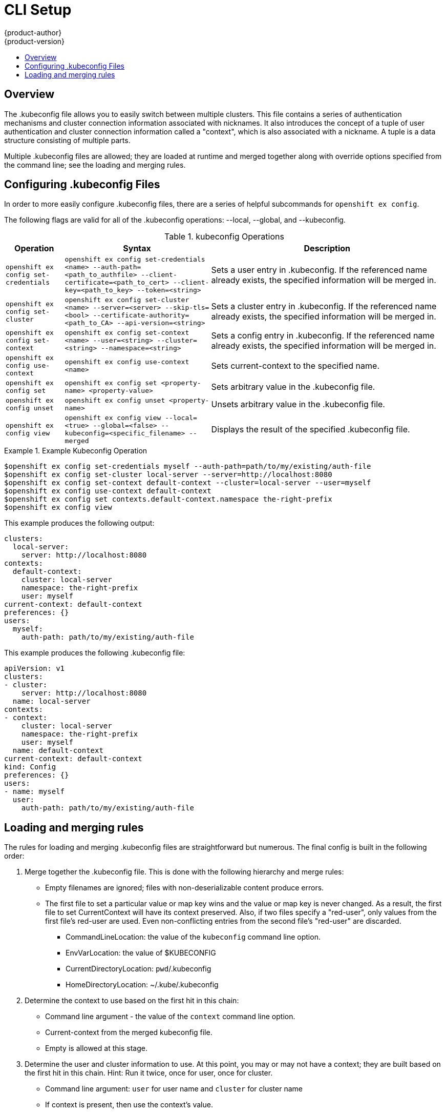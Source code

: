 = CLI Setup
{product-author}
{product-version}
:data-uri:
:icons:
:experimental:
:toc: macro
:toc-title:

toc::[]

== Overview
The .kubeconfig file allows you to easily switch between multiple clusters. This file contains a series of authentication mechanisms and cluster connection information associated with nicknames. It also introduces the concept of a tuple of user authentication and cluster connection information called a "context", which is also associated with a nickname. A tuple is a data structure consisting of multiple parts.

Multiple .kubeconfig files are allowed; they are loaded at runtime and merged together along with override options specified from the command line; see the loading and merging rules.

== Configuring .kubeconfig Files
In order to more easily configure .kubeconfig files, there are a series of helpful subcommands for `openshift ex config`.

====
The following flags are valid for all of the .kubeconfig operations: --local, --global, and --kubeconfig.
====

.kubeconfig Operations
[cols=".^2,.^5,8",options="header"]
|===

|Operation |Syntax |Description

.^|`openshift ex config set-credentials`
.^|`openshift ex config set-credentials <name> --auth-path=<path_to_authfile> --client-certificate=<path_to_cert> --client-key=<path_to_key> --token=<string>`
|Sets a user entry in .kubeconfig. If the referenced name already exists, the specified information will be merged in.

.^|`openshift ex config set-cluster`
.^|`openshift ex config set-cluster <name> --server=<server> --skip-tls=<bool> --certificate-authority=<path_to_CA> --api-version=<string>`
|Sets a cluster entry in .kubeconfig. If the referenced name already exists, the specified information will be merged in.

.^|`openshift ex config set-context`
.^|`openshift ex config set-context <name> --user=<string> --cluster=<string> --namespace=<string>`
|Sets a config entry in .kubeconfig. If the referenced name already exists, the specified information will be merged in.

.^|`openshift ex config use-context`
.^|`openshift ex config use-context <name>`
|Sets current-context to the specified name.

.^|`openshift ex config set`
.^|`openshift ex config set <property-name> <property-value>`
|Sets arbitrary value in the .kubeconfig file.

.^|`openshift ex config unset`
.^|`openshift ex config unset <property-name>`
|Unsets arbitrary value in the .kubeconfig file.

.^|`openshift ex config view`
.^|`openshift ex config view --local=<true> --global=<false> --kubeconfig=<specific_filename> --merged`
|Displays the result of the specified .kubeconfig file.
|===

.Example Kubeconfig Operation
====

----
$openshift ex config set-credentials myself --auth-path=path/to/my/existing/auth-file
$openshift ex config set-cluster local-server --server=http://localhost:8080
$openshift ex config set-context default-context --cluster=local-server --user=myself
$openshift ex config use-context default-context
$openshift ex config set contexts.default-context.namespace the-right-prefix
$openshift ex config view
----
====

This example produces the following output:
```
clusters:
  local-server:
    server: http://localhost:8080
contexts:
  default-context:
    cluster: local-server
    namespace: the-right-prefix
    user: myself
current-context: default-context
preferences: {}
users:
  myself:
    auth-path: path/to/my/existing/auth-file

```
This example produces the following .kubeconfig file:
```
apiVersion: v1
clusters:
- cluster:
    server: http://localhost:8080
  name: local-server
contexts:
- context:
    cluster: local-server
    namespace: the-right-prefix
    user: myself
  name: default-context
current-context: default-context
kind: Config
preferences: {}
users:
- name: myself
  user:
    auth-path: path/to/my/existing/auth-file
```


== Loading and merging rules
The rules for loading and merging .kubeconfig files are straightforward but numerous. The final config is built in the following order:

. Merge together the .kubeconfig file. This is done with the following hierarchy and merge rules:
* Empty filenames are ignored; files with non-deserializable content produce errors.
* The first file to set a particular value or map key wins and the value or map key is never changed. As a result, the first file to set [parameter]#CurrentContext# will have its context preserved. Also, if two files specify a "red-user", only values from the first file's red-user are used. Even non-conflicting entries from the second file's "red-user" are discarded.
** CommandLineLocation: the value of the `kubeconfig` command line option.
** EnvVarLocation: the value of $KUBECONFIG
** CurrentDirectoryLocation: ``pwd``/.kubeconfig
** HomeDirectoryLocation: ~/.kube/.kubeconfig
. Determine the context to use based on the first hit in this chain:
** Command line argument - the value of the `context` command line option.
** Current-context from the merged kubeconfig file.
** Empty is allowed at this stage.
. Determine the user and cluster information to use. At this point, you may or may not have a context; they are built based on the first hit in this chain. Hint: Run it twice, once for user, once for cluster.
** Command line argument: `user` for user name and `cluster` for cluster name
** If context is present, then use the context's value.
** Empty is allowed at this stage.
. Determine the actual cluster info to use. At this point, you may or may not have a cluster info. Build each piece of the cluster info based on the chain (first hit wins):
** Command line arguments: `server`, `api-version`, `certificate-authority`, and `insecure-skip-tls-verify`.
** If cluster info and a value for the attribute is present, then use it.
** If you don't have a server location, then there is an error.
. Users are built using the same rules as cluster info, except that you can only have one authentication technique per user. The command line flags are: `auth-path`, `client-certificate`, `client-key`, and `token`. If there are two conflicting techniques, then this fails.
. If you are missing information or are unsure, use the default values and follow prompts for authentication information. 
